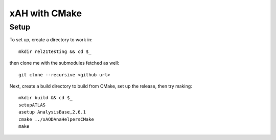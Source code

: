 xAH with CMake
==============

Setup
-----

To set up, create a directory to work in::

  mkdir rel21testing && cd $_

then clone me with the submodules fetched as well::

  git clone --recursive <github url>

Next, create a build directory to build from CMake, set up the release, then try making::

  mkdir build && cd $_
  setupATLAS
  asetup AnalysisBase,2.6.1
  cmake ../xAODAnaHelpersCMake
  make
